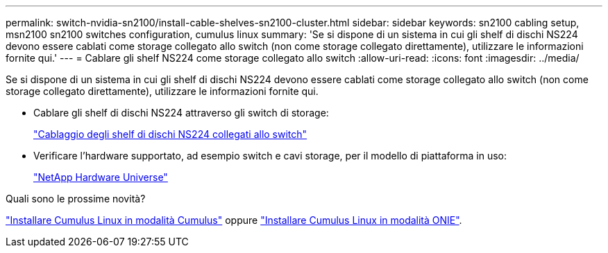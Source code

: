 ---
permalink: switch-nvidia-sn2100/install-cable-shelves-sn2100-cluster.html 
sidebar: sidebar 
keywords: sn2100 cabling setup, msn2100 sn2100 switches configuration, cumulus linux 
summary: 'Se si dispone di un sistema in cui gli shelf di dischi NS224 devono essere cablati come storage collegato allo switch (non come storage collegato direttamente), utilizzare le informazioni fornite qui.' 
---
= Cablare gli shelf NS224 come storage collegato allo switch
:allow-uri-read: 
:icons: font
:imagesdir: ../media/


[role="lead"]
Se si dispone di un sistema in cui gli shelf di dischi NS224 devono essere cablati come storage collegato allo switch (non come storage collegato direttamente), utilizzare le informazioni fornite qui.

* Cablare gli shelf di dischi NS224 attraverso gli switch di storage:
+
https://library.netapp.com/ecm/ecm_download_file/ECMLP2876580["Cablaggio degli shelf di dischi NS224 collegati allo switch"^]

* Verificare l'hardware supportato, ad esempio switch e cavi storage, per il modello di piattaforma in uso:
+
https://hwu.netapp.com/["NetApp Hardware Universe"^]



.Quali sono le prossime novità?
link:install-cumulus-mode-sn2100-cluster.html["Installare Cumulus Linux in modalità Cumulus"] oppure link:install-onie-mode-sn2100-cluster.html["Installare Cumulus Linux in modalità ONIE"].
